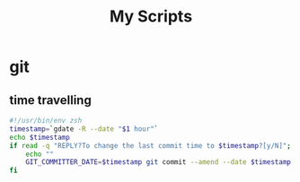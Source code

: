 #+TITLE: My Scripts

* git
** time travelling

   #+BEGIN_SRC sh :tangle git-lord :tangle-mode (identity #o555)
     #!/usr/bin/env zsh
     timestamp=`gdate -R --date "$1 hour"`
     echo $timestamp
     if read -q "REPLY?To change the last commit time to $timestamp?[y/N]"; then
         echo ""
         GIT_COMMITTER_DATE=$timestamp git commit --amend --date $timestamp
     fi
   #+END_SRC
